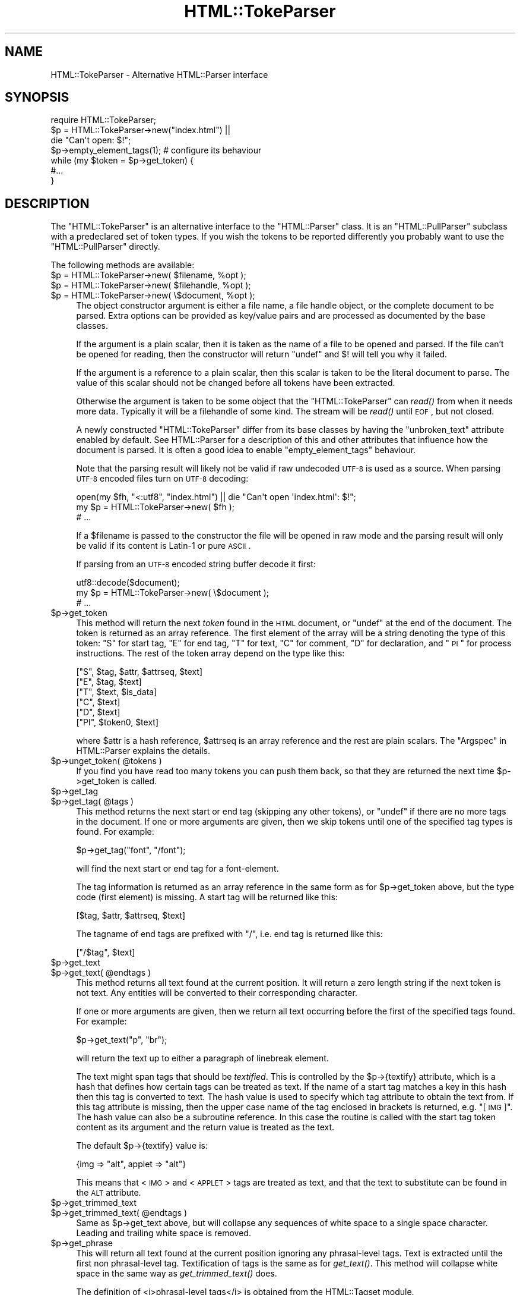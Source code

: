 .\" Automatically generated by Pod::Man 2.1801 (Pod::Simple 3.05)
.\"
.\" Standard preamble:
.\" ========================================================================
.de Sp \" Vertical space (when we can't use .PP)
.if t .sp .5v
.if n .sp
..
.de Vb \" Begin verbatim text
.ft CW
.nf
.ne \\$1
..
.de Ve \" End verbatim text
.ft R
.fi
..
.\" Set up some character translations and predefined strings.  \*(-- will
.\" give an unbreakable dash, \*(PI will give pi, \*(L" will give a left
.\" double quote, and \*(R" will give a right double quote.  \*(C+ will
.\" give a nicer C++.  Capital omega is used to do unbreakable dashes and
.\" therefore won't be available.  \*(C` and \*(C' expand to `' in nroff,
.\" nothing in troff, for use with C<>.
.tr \(*W-
.ds C+ C\v'-.1v'\h'-1p'\s-2+\h'-1p'+\s0\v'.1v'\h'-1p'
.ie n \{\
.    ds -- \(*W-
.    ds PI pi
.    if (\n(.H=4u)&(1m=24u) .ds -- \(*W\h'-12u'\(*W\h'-12u'-\" diablo 10 pitch
.    if (\n(.H=4u)&(1m=20u) .ds -- \(*W\h'-12u'\(*W\h'-8u'-\"  diablo 12 pitch
.    ds L" ""
.    ds R" ""
.    ds C` ""
.    ds C' ""
'br\}
.el\{\
.    ds -- \|\(em\|
.    ds PI \(*p
.    ds L" ``
.    ds R" ''
'br\}
.\"
.\" Escape single quotes in literal strings from groff's Unicode transform.
.ie \n(.g .ds Aq \(aq
.el       .ds Aq '
.\"
.\" If the F register is turned on, we'll generate index entries on stderr for
.\" titles (.TH), headers (.SH), subsections (.SS), items (.Ip), and index
.\" entries marked with X<> in POD.  Of course, you'll have to process the
.\" output yourself in some meaningful fashion.
.ie \nF \{\
.    de IX
.    tm Index:\\$1\t\\n%\t"\\$2"
..
.    nr % 0
.    rr F
.\}
.el \{\
.    de IX
..
.\}
.\"
.\" Accent mark definitions (@(#)ms.acc 1.5 88/02/08 SMI; from UCB 4.2).
.\" Fear.  Run.  Save yourself.  No user-serviceable parts.
.    \" fudge factors for nroff and troff
.if n \{\
.    ds #H 0
.    ds #V .8m
.    ds #F .3m
.    ds #[ \f1
.    ds #] \fP
.\}
.if t \{\
.    ds #H ((1u-(\\\\n(.fu%2u))*.13m)
.    ds #V .6m
.    ds #F 0
.    ds #[ \&
.    ds #] \&
.\}
.    \" simple accents for nroff and troff
.if n \{\
.    ds ' \&
.    ds ` \&
.    ds ^ \&
.    ds , \&
.    ds ~ ~
.    ds /
.\}
.if t \{\
.    ds ' \\k:\h'-(\\n(.wu*8/10-\*(#H)'\'\h"|\\n:u"
.    ds ` \\k:\h'-(\\n(.wu*8/10-\*(#H)'\`\h'|\\n:u'
.    ds ^ \\k:\h'-(\\n(.wu*10/11-\*(#H)'^\h'|\\n:u'
.    ds , \\k:\h'-(\\n(.wu*8/10)',\h'|\\n:u'
.    ds ~ \\k:\h'-(\\n(.wu-\*(#H-.1m)'~\h'|\\n:u'
.    ds / \\k:\h'-(\\n(.wu*8/10-\*(#H)'\z\(sl\h'|\\n:u'
.\}
.    \" troff and (daisy-wheel) nroff accents
.ds : \\k:\h'-(\\n(.wu*8/10-\*(#H+.1m+\*(#F)'\v'-\*(#V'\z.\h'.2m+\*(#F'.\h'|\\n:u'\v'\*(#V'
.ds 8 \h'\*(#H'\(*b\h'-\*(#H'
.ds o \\k:\h'-(\\n(.wu+\w'\(de'u-\*(#H)/2u'\v'-.3n'\*(#[\z\(de\v'.3n'\h'|\\n:u'\*(#]
.ds d- \h'\*(#H'\(pd\h'-\w'~'u'\v'-.25m'\f2\(hy\fP\v'.25m'\h'-\*(#H'
.ds D- D\\k:\h'-\w'D'u'\v'-.11m'\z\(hy\v'.11m'\h'|\\n:u'
.ds th \*(#[\v'.3m'\s+1I\s-1\v'-.3m'\h'-(\w'I'u*2/3)'\s-1o\s+1\*(#]
.ds Th \*(#[\s+2I\s-2\h'-\w'I'u*3/5'\v'-.3m'o\v'.3m'\*(#]
.ds ae a\h'-(\w'a'u*4/10)'e
.ds Ae A\h'-(\w'A'u*4/10)'E
.    \" corrections for vroff
.if v .ds ~ \\k:\h'-(\\n(.wu*9/10-\*(#H)'\s-2\u~\d\s+2\h'|\\n:u'
.if v .ds ^ \\k:\h'-(\\n(.wu*10/11-\*(#H)'\v'-.4m'^\v'.4m'\h'|\\n:u'
.    \" for low resolution devices (crt and lpr)
.if \n(.H>23 .if \n(.V>19 \
\{\
.    ds : e
.    ds 8 ss
.    ds o a
.    ds d- d\h'-1'\(ga
.    ds D- D\h'-1'\(hy
.    ds th \o'bp'
.    ds Th \o'LP'
.    ds ae ae
.    ds Ae AE
.\}
.rm #[ #] #H #V #F C
.\" ========================================================================
.\"
.IX Title "HTML::TokeParser 3pm"
.TH HTML::TokeParser 3pm "2008-04-04" "perl v5.10.0" "User Contributed Perl Documentation"
.\" For nroff, turn off justification.  Always turn off hyphenation; it makes
.\" way too many mistakes in technical documents.
.if n .ad l
.nh
.SH "NAME"
HTML::TokeParser \- Alternative HTML::Parser interface
.SH "SYNOPSIS"
.IX Header "SYNOPSIS"
.Vb 4
\& require HTML::TokeParser;
\& $p = HTML::TokeParser\->new("index.html") ||
\&      die "Can\*(Aqt open: $!";
\& $p\->empty_element_tags(1);  # configure its behaviour
\&
\& while (my $token = $p\->get_token) {
\&     #...
\& }
.Ve
.SH "DESCRIPTION"
.IX Header "DESCRIPTION"
The \f(CW\*(C`HTML::TokeParser\*(C'\fR is an alternative interface to the
\&\f(CW\*(C`HTML::Parser\*(C'\fR class.  It is an \f(CW\*(C`HTML::PullParser\*(C'\fR subclass with a
predeclared set of token types.  If you wish the tokens to be reported
differently you probably want to use the \f(CW\*(C`HTML::PullParser\*(C'\fR directly.
.PP
The following methods are available:
.ie n .IP "$p = HTML::TokeParser\->new( $filename, %opt );" 4
.el .IP "\f(CW$p\fR = HTML::TokeParser\->new( \f(CW$filename\fR, \f(CW%opt\fR );" 4
.IX Item "$p = HTML::TokeParser->new( $filename, %opt );"
.PD 0
.ie n .IP "$p = HTML::TokeParser\->new( $filehandle, %opt );" 4
.el .IP "\f(CW$p\fR = HTML::TokeParser\->new( \f(CW$filehandle\fR, \f(CW%opt\fR );" 4
.IX Item "$p = HTML::TokeParser->new( $filehandle, %opt );"
.ie n .IP "$p = HTML::TokeParser\->new( \e$document, %opt );" 4
.el .IP "\f(CW$p\fR = HTML::TokeParser\->new( \e$document, \f(CW%opt\fR );" 4
.IX Item "$p = HTML::TokeParser->new( $document, %opt );"
.PD
The object constructor argument is either a file name, a file handle
object, or the complete document to be parsed.  Extra options can be
provided as key/value pairs and are processed as documented by the base
classes.
.Sp
If the argument is a plain scalar, then it is taken as the name of a
file to be opened and parsed.  If the file can't be opened for
reading, then the constructor will return \f(CW\*(C`undef\*(C'\fR and $! will tell
you why it failed.
.Sp
If the argument is a reference to a plain scalar, then this scalar is
taken to be the literal document to parse.  The value of this
scalar should not be changed before all tokens have been extracted.
.Sp
Otherwise the argument is taken to be some object that the
\&\f(CW\*(C`HTML::TokeParser\*(C'\fR can \fIread()\fR from when it needs more data.  Typically
it will be a filehandle of some kind.  The stream will be \fIread()\fR until
\&\s-1EOF\s0, but not closed.
.Sp
A newly constructed \f(CW\*(C`HTML::TokeParser\*(C'\fR differ from its base classes
by having the \f(CW\*(C`unbroken_text\*(C'\fR attribute enabled by default. See
HTML::Parser for a description of this and other attributes that
influence how the document is parsed. It is often a good idea to enable
\&\f(CW\*(C`empty_element_tags\*(C'\fR behaviour.
.Sp
Note that the parsing result will likely not be valid if raw undecoded
\&\s-1UTF\-8\s0 is used as a source.  When parsing \s-1UTF\-8\s0 encoded files turn
on \s-1UTF\-8\s0 decoding:
.Sp
.Vb 3
\&   open(my $fh, "<:utf8", "index.html") || die "Can\*(Aqt open \*(Aqindex.html\*(Aq: $!";
\&   my $p = HTML::TokeParser\->new( $fh );
\&   # ...
.Ve
.Sp
If a \f(CW$filename\fR is passed to the constructor the file will be opened in
raw mode and the parsing result will only be valid if its content is
Latin\-1 or pure \s-1ASCII\s0.
.Sp
If parsing from an \s-1UTF\-8\s0 encoded string buffer decode it first:
.Sp
.Vb 3
\&   utf8::decode($document);
\&   my $p = HTML::TokeParser\->new( \e$document );
\&   # ...
.Ve
.ie n .IP "$p\->get_token" 4
.el .IP "\f(CW$p\fR\->get_token" 4
.IX Item "$p->get_token"
This method will return the next \fItoken\fR found in the \s-1HTML\s0 document,
or \f(CW\*(C`undef\*(C'\fR at the end of the document.  The token is returned as an
array reference.  The first element of the array will be a string
denoting the type of this token: \*(L"S\*(R" for start tag, \*(L"E\*(R" for end tag,
\&\*(L"T\*(R" for text, \*(L"C\*(R" for comment, \*(L"D\*(R" for declaration, and \*(L"\s-1PI\s0\*(R" for
process instructions.  The rest of the token array depend on the type
like this:
.Sp
.Vb 6
\&  ["S",  $tag, $attr, $attrseq, $text]
\&  ["E",  $tag, $text]
\&  ["T",  $text, $is_data]
\&  ["C",  $text]
\&  ["D",  $text]
\&  ["PI", $token0, $text]
.Ve
.Sp
where \f(CW$attr\fR is a hash reference, \f(CW$attrseq\fR is an array reference and
the rest are plain scalars.  The \*(L"Argspec\*(R" in HTML::Parser explains the
details.
.ie n .IP "$p\->unget_token( @tokens )" 4
.el .IP "\f(CW$p\fR\->unget_token( \f(CW@tokens\fR )" 4
.IX Item "$p->unget_token( @tokens )"
If you find you have read too many tokens you can push them back,
so that they are returned the next time \f(CW$p\fR\->get_token is called.
.ie n .IP "$p\->get_tag" 4
.el .IP "\f(CW$p\fR\->get_tag" 4
.IX Item "$p->get_tag"
.PD 0
.ie n .IP "$p\->get_tag( @tags )" 4
.el .IP "\f(CW$p\fR\->get_tag( \f(CW@tags\fR )" 4
.IX Item "$p->get_tag( @tags )"
.PD
This method returns the next start or end tag (skipping any other
tokens), or \f(CW\*(C`undef\*(C'\fR if there are no more tags in the document.  If
one or more arguments are given, then we skip tokens until one of the
specified tag types is found.  For example:
.Sp
.Vb 1
\&   $p\->get_tag("font", "/font");
.Ve
.Sp
will find the next start or end tag for a font-element.
.Sp
The tag information is returned as an array reference in the same form
as for \f(CW$p\fR\->get_token above, but the type code (first element) is
missing. A start tag will be returned like this:
.Sp
.Vb 1
\&  [$tag, $attr, $attrseq, $text]
.Ve
.Sp
The tagname of end tags are prefixed with \*(L"/\*(R", i.e. end tag is
returned like this:
.Sp
.Vb 1
\&  ["/$tag", $text]
.Ve
.ie n .IP "$p\->get_text" 4
.el .IP "\f(CW$p\fR\->get_text" 4
.IX Item "$p->get_text"
.PD 0
.ie n .IP "$p\->get_text( @endtags )" 4
.el .IP "\f(CW$p\fR\->get_text( \f(CW@endtags\fR )" 4
.IX Item "$p->get_text( @endtags )"
.PD
This method returns all text found at the current position. It will
return a zero length string if the next token is not text. Any
entities will be converted to their corresponding character.
.Sp
If one or more arguments are given, then we return all text occurring
before the first of the specified tags found. For example:
.Sp
.Vb 1
\&   $p\->get_text("p", "br");
.Ve
.Sp
will return the text up to either a paragraph of linebreak element.
.Sp
The text might span tags that should be \fItextified\fR.  This is
controlled by the \f(CW$p\fR\->{textify} attribute, which is a hash that
defines how certain tags can be treated as text.  If the name of a
start tag matches a key in this hash then this tag is converted to
text.  The hash value is used to specify which tag attribute to obtain
the text from.  If this tag attribute is missing, then the upper case
name of the tag enclosed in brackets is returned, e.g. \*(L"[\s-1IMG\s0]\*(R".  The
hash value can also be a subroutine reference.  In this case the
routine is called with the start tag token content as its argument and
the return value is treated as the text.
.Sp
The default \f(CW$p\fR\->{textify} value is:
.Sp
.Vb 1
\&  {img => "alt", applet => "alt"}
.Ve
.Sp
This means that <\s-1IMG\s0> and <\s-1APPLET\s0> tags are treated as text, and that
the text to substitute can be found in the \s-1ALT\s0 attribute.
.ie n .IP "$p\->get_trimmed_text" 4
.el .IP "\f(CW$p\fR\->get_trimmed_text" 4
.IX Item "$p->get_trimmed_text"
.PD 0
.ie n .IP "$p\->get_trimmed_text( @endtags )" 4
.el .IP "\f(CW$p\fR\->get_trimmed_text( \f(CW@endtags\fR )" 4
.IX Item "$p->get_trimmed_text( @endtags )"
.PD
Same as \f(CW$p\fR\->get_text above, but will collapse any sequences of white
space to a single space character.  Leading and trailing white space is
removed.
.ie n .IP "$p\->get_phrase" 4
.el .IP "\f(CW$p\fR\->get_phrase" 4
.IX Item "$p->get_phrase"
This will return all text found at the current position ignoring any
phrasal-level tags.  Text is extracted until the first non
phrasal-level tag.  Textification of tags is the same as for
\&\fIget_text()\fR.  This method will collapse white space in the same way as
\&\fIget_trimmed_text()\fR does.
.Sp
The definition of <i>phrasal\-level tags</i> is obtained from the
HTML::Tagset module.
.SH "EXAMPLES"
.IX Header "EXAMPLES"
This example extracts all links from a document.  It will print one
line for each link, containing the \s-1URL\s0 and the textual description
between the <A>...</A> tags:
.PP
.Vb 2
\&  use HTML::TokeParser;
\&  $p = HTML::TokeParser\->new(shift||"index.html");
\&
\&  while (my $token = $p\->get_tag("a")) {
\&      my $url = $token\->[1]{href} || "\-";
\&      my $text = $p\->get_trimmed_text("/a");
\&      print "$url\et$text\en";
\&  }
.Ve
.PP
This example extract the <\s-1TITLE\s0> from the document:
.PP
.Vb 6
\&  use HTML::TokeParser;
\&  $p = HTML::TokeParser\->new(shift||"index.html");
\&  if ($p\->get_tag("title")) {
\&      my $title = $p\->get_trimmed_text;
\&      print "Title: $title\en";
\&  }
.Ve
.SH "SEE ALSO"
.IX Header "SEE ALSO"
HTML::PullParser, HTML::Parser
.SH "COPYRIGHT"
.IX Header "COPYRIGHT"
Copyright 1998\-2005 Gisle Aas.
.PP
This library is free software; you can redistribute it and/or
modify it under the same terms as Perl itself.
